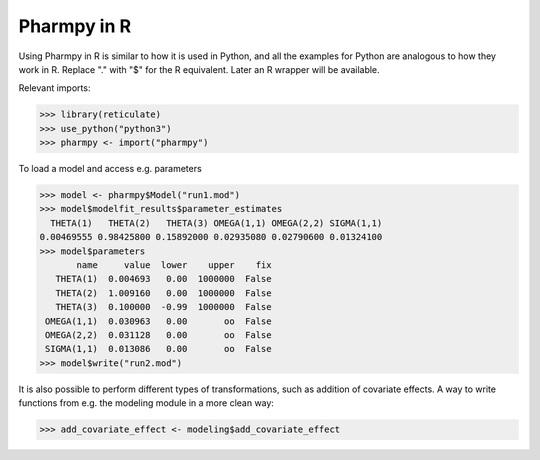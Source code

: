 .. _using_r:

============
Pharmpy in R
============

Using Pharmpy in R is similar to how it is used in Python, and all the examples for Python are analogous to how
they work in R. Replace "." with "$" for the R equivalent. Later an R wrapper will be available.

Relevant imports:

.. code-block:: r

    >>> library(reticulate)
    >>> use_python("python3")
    >>> pharmpy <- import("pharmpy")

To load a model and access e.g. parameters

.. code-block:: r

    >>> model <- pharmpy$Model("run1.mod")
    >>> model$modelfit_results$parameter_estimates
      THETA(1)   THETA(2)   THETA(3) OMEGA(1,1) OMEGA(2,2) SIGMA(1,1)
    0.00469555 0.98425800 0.15892000 0.02935080 0.02790600 0.01324100
    >>> model$parameters
           name     value  lower    upper    fix
       THETA(1)  0.004693   0.00  1000000  False
       THETA(2)  1.009160   0.00  1000000  False
       THETA(3)  0.100000  -0.99  1000000  False
     OMEGA(1,1)  0.030963   0.00       oo  False
     OMEGA(2,2)  0.031128   0.00       oo  False
     SIGMA(1,1)  0.013086   0.00       oo  False
    >>> model$write("run2.mod")

It is also possible to perform different types of transformations, such as addition of covariate effects. A way to
write functions from e.g. the modeling module in a more clean way:

.. code-block:: r

    >>> add_covariate_effect <- modeling$add_covariate_effect
